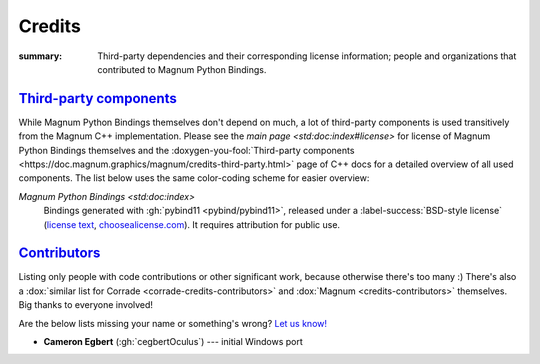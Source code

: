 ..
    This file is part of Magnum.

    Copyright © 2010, 2011, 2012, 2013, 2014, 2015, 2016, 2017, 2018, 2019,
                2020 Vladimír Vondruš <mosra@centrum.cz>

    Permission is hereby granted, free of charge, to any person obtaining a
    copy of this software and associated documentation files (the "Software"),
    to deal in the Software without restriction, including without limitation
    the rights to use, copy, modify, merge, publish, distribute, sublicense,
    and/or sell copies of the Software, and to permit persons to whom the
    Software is furnished to do so, subject to the following conditions:

    The above copyright notice and this permission notice shall be included
    in all copies or substantial portions of the Software.

    THE SOFTWARE IS PROVIDED "AS IS", WITHOUT WARRANTY OF ANY KIND, EXPRESS OR
    IMPLIED, INCLUDING BUT NOT LIMITED TO THE WARRANTIES OF MERCHANTABILITY,
    FITNESS FOR A PARTICULAR PURPOSE AND NONINFRINGEMENT. IN NO EVENT SHALL
    THE AUTHORS OR COPYRIGHT HOLDERS BE LIABLE FOR ANY CLAIM, DAMAGES OR OTHER
    LIABILITY, WHETHER IN AN ACTION OF CONTRACT, TORT OR OTHERWISE, ARISING
    FROM, OUT OF OR IN CONNECTION WITH THE SOFTWARE OR THE USE OR OTHER
    DEALINGS IN THE SOFTWARE.
..

Credits
#######

:summary: Third-party dependencies and their corresponding license information;
    people and organizations that contributed to Magnum Python Bindings.

`Third-party components`_
=========================

.. TODO: ffs doxygen SORT YOUR SHIT OUT, why can't I link to
    credits-third-party?!
.. role:: doxygen-you-fool(link)
    :class: m-doc-external

While Magnum Python Bindings themselves don't depend on much, a lot of
third-party components is used transitively from the Magnum C++ implementation.
Please see the `main page <std:doc:index#license>` for license of Magnum Python
Bindings themselves and the
:doxygen-you-fool:`Third-party components <https://doc.magnum.graphics/magnum/credits-third-party.html>`
page of C++ docs for a detailed overview of all used components. The list below
uses the same color-coding scheme for easier overview:

`Magnum Python Bindings <std:doc:index>`
    Bindings generated with :gh:`pybind11 <pybind/pybind11>`, released under a
    :label-success:`BSD-style license`
    (`license text <https://github.com/pybind/pybind11/blob/master/LICENSE>`_,
    `choosealicense.com <https://choosealicense.com/licenses/bsd-3-clause/>`_).
    It requires attribution for public use.

`Contributors`_
===============

Listing only people with code contributions or other significant work, because
otherwise there's too many :) There's also a
:dox:`similar list for Corrade <corrade-credits-contributors>` and
:dox:`Magnum <credits-contributors>` themselves. Big thanks to everyone
involved!

.. class:: m-text-center m-text m-dim

    Are the below lists missing your name or something's wrong?
    `Let us know! <https://magnum.graphics/contact/>`_

-   **Cameron Egbert** (:gh:`cegbertOculus`) --- initial Windows port
